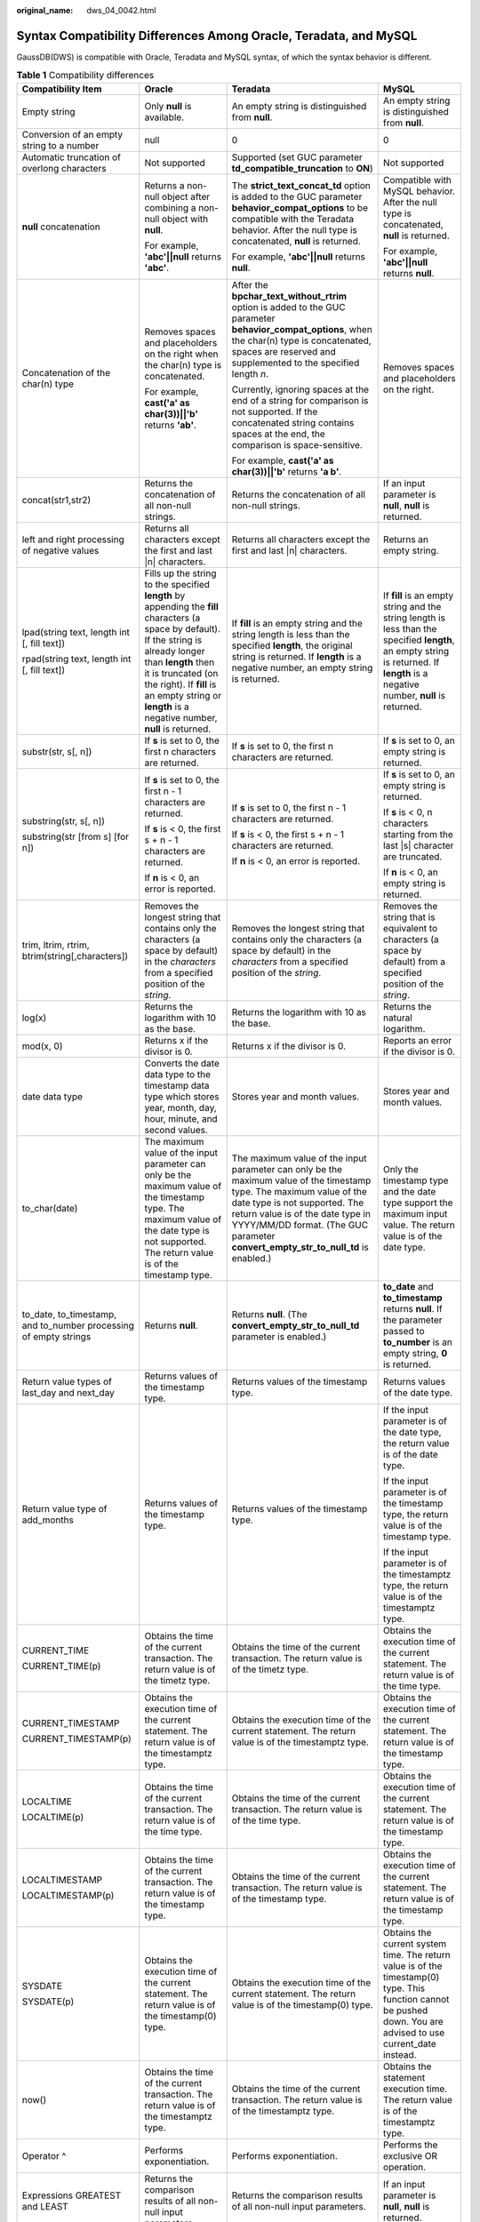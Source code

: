 :original_name: dws_04_0042.html

.. _dws_04_0042:

Syntax Compatibility Differences Among Oracle, Teradata, and MySQL
==================================================================

GaussDB(DWS) is compatible with Oracle, Teradata and MySQL syntax, of which the syntax behavior is different.

.. table:: **Table 1** Compatibility differences

   +-------------------------------------------------------------------------------+------------------------------------------------------------------------------------------------------------------------------------------------------------------------------------------------------------------------------------------------------------------------------------------+--------------------------------------------------------------------------------------------------------------------------------------------------------------------------------------------------------------------------------------------------------------------------------+------------------------------------------------------------------------------------------------------------------------------------------------------------------------------------------------------------------------------------+
   | Compatibility Item                                                            | Oracle                                                                                                                                                                                                                                                                                   | Teradata                                                                                                                                                                                                                                                                       | MySQL                                                                                                                                                                                                                              |
   +===============================================================================+==========================================================================================================================================================================================================================================================================================+================================================================================================================================================================================================================================================================================+====================================================================================================================================================================================================================================+
   | Empty string                                                                  | Only **null** is available.                                                                                                                                                                                                                                                              | An empty string is distinguished from **null**.                                                                                                                                                                                                                                | An empty string is distinguished from **null**.                                                                                                                                                                                    |
   +-------------------------------------------------------------------------------+------------------------------------------------------------------------------------------------------------------------------------------------------------------------------------------------------------------------------------------------------------------------------------------+--------------------------------------------------------------------------------------------------------------------------------------------------------------------------------------------------------------------------------------------------------------------------------+------------------------------------------------------------------------------------------------------------------------------------------------------------------------------------------------------------------------------------+
   | Conversion of an empty string to a number                                     | null                                                                                                                                                                                                                                                                                     | 0                                                                                                                                                                                                                                                                              | 0                                                                                                                                                                                                                                  |
   +-------------------------------------------------------------------------------+------------------------------------------------------------------------------------------------------------------------------------------------------------------------------------------------------------------------------------------------------------------------------------------+--------------------------------------------------------------------------------------------------------------------------------------------------------------------------------------------------------------------------------------------------------------------------------+------------------------------------------------------------------------------------------------------------------------------------------------------------------------------------------------------------------------------------+
   | Automatic truncation of overlong characters                                   | Not supported                                                                                                                                                                                                                                                                            | Supported (set GUC parameter **td_compatible_truncation** to **ON**)                                                                                                                                                                                                           | Not supported                                                                                                                                                                                                                      |
   +-------------------------------------------------------------------------------+------------------------------------------------------------------------------------------------------------------------------------------------------------------------------------------------------------------------------------------------------------------------------------------+--------------------------------------------------------------------------------------------------------------------------------------------------------------------------------------------------------------------------------------------------------------------------------+------------------------------------------------------------------------------------------------------------------------------------------------------------------------------------------------------------------------------------+
   | **null** concatenation                                                        | Returns a non-null object after combining a non-null object with **null**.                                                                                                                                                                                                               | The **strict_text_concat_td** option is added to the GUC parameter **behavior_compat_options** to be compatible with the Teradata behavior. After the null type is concatenated, **null** is returned.                                                                         | Compatible with MySQL behavior. After the null type is concatenated, **null** is returned.                                                                                                                                         |
   |                                                                               |                                                                                                                                                                                                                                                                                          |                                                                                                                                                                                                                                                                                |                                                                                                                                                                                                                                    |
   |                                                                               | For example, **'abc'||null** returns **'abc'**.                                                                                                                                                                                                                                          | For example, **'abc'||null** returns **null**.                                                                                                                                                                                                                                 | For example, **'abc'||null** returns **null**.                                                                                                                                                                                     |
   +-------------------------------------------------------------------------------+------------------------------------------------------------------------------------------------------------------------------------------------------------------------------------------------------------------------------------------------------------------------------------------+--------------------------------------------------------------------------------------------------------------------------------------------------------------------------------------------------------------------------------------------------------------------------------+------------------------------------------------------------------------------------------------------------------------------------------------------------------------------------------------------------------------------------+
   | Concatenation of the char(n) type                                             | Removes spaces and placeholders on the right when the char(n) type is concatenated.                                                                                                                                                                                                      | After the **bpchar_text_without_rtrim** option is added to the GUC parameter **behavior_compat_options**, when the char(n) type is concatenated, spaces are reserved and supplemented to the specified length *n*.                                                             | Removes spaces and placeholders on the right.                                                                                                                                                                                      |
   |                                                                               |                                                                                                                                                                                                                                                                                          |                                                                                                                                                                                                                                                                                |                                                                                                                                                                                                                                    |
   |                                                                               | For example, **cast('a' as char(3))||'b'** returns **'ab'**.                                                                                                                                                                                                                             | Currently, ignoring spaces at the end of a string for comparison is not supported. If the concatenated string contains spaces at the end, the comparison is space-sensitive.                                                                                                   |                                                                                                                                                                                                                                    |
   |                                                                               |                                                                                                                                                                                                                                                                                          |                                                                                                                                                                                                                                                                                |                                                                                                                                                                                                                                    |
   |                                                                               |                                                                                                                                                                                                                                                                                          | For example, **cast('a' as char(3))||'b'** returns **'a b'**.                                                                                                                                                                                                                  |                                                                                                                                                                                                                                    |
   +-------------------------------------------------------------------------------+------------------------------------------------------------------------------------------------------------------------------------------------------------------------------------------------------------------------------------------------------------------------------------------+--------------------------------------------------------------------------------------------------------------------------------------------------------------------------------------------------------------------------------------------------------------------------------+------------------------------------------------------------------------------------------------------------------------------------------------------------------------------------------------------------------------------------+
   | concat(str1,str2)                                                             | Returns the concatenation of all non-null strings.                                                                                                                                                                                                                                       | Returns the concatenation of all non-null strings.                                                                                                                                                                                                                             | If an input parameter is **null**, **null** is returned.                                                                                                                                                                           |
   +-------------------------------------------------------------------------------+------------------------------------------------------------------------------------------------------------------------------------------------------------------------------------------------------------------------------------------------------------------------------------------+--------------------------------------------------------------------------------------------------------------------------------------------------------------------------------------------------------------------------------------------------------------------------------+------------------------------------------------------------------------------------------------------------------------------------------------------------------------------------------------------------------------------------+
   | left and right processing of negative values                                  | Returns all characters except the first and last \|n\| characters.                                                                                                                                                                                                                       | Returns all characters except the first and last \|n\| characters.                                                                                                                                                                                                             | Returns an empty string.                                                                                                                                                                                                           |
   +-------------------------------------------------------------------------------+------------------------------------------------------------------------------------------------------------------------------------------------------------------------------------------------------------------------------------------------------------------------------------------+--------------------------------------------------------------------------------------------------------------------------------------------------------------------------------------------------------------------------------------------------------------------------------+------------------------------------------------------------------------------------------------------------------------------------------------------------------------------------------------------------------------------------+
   | lpad(string text, length int [, fill text])                                   | Fills up the string to the specified **length** by appending the **fill** characters (a space by default). If the string is already longer than **length** then it is truncated (on the right). If **fill** is an empty string or **length** is a negative number, **null** is returned. | If **fill** is an empty string and the string length is less than the specified **length**, the original string is returned. If **length** is a negative number, an empty string is returned.                                                                                  | If **fill** is an empty string and the string length is less than the specified **length**, an empty string is returned. If **length** is a negative number, **null** is returned.                                                 |
   |                                                                               |                                                                                                                                                                                                                                                                                          |                                                                                                                                                                                                                                                                                |                                                                                                                                                                                                                                    |
   | rpad(string text, length int [, fill text])                                   |                                                                                                                                                                                                                                                                                          |                                                                                                                                                                                                                                                                                |                                                                                                                                                                                                                                    |
   +-------------------------------------------------------------------------------+------------------------------------------------------------------------------------------------------------------------------------------------------------------------------------------------------------------------------------------------------------------------------------------+--------------------------------------------------------------------------------------------------------------------------------------------------------------------------------------------------------------------------------------------------------------------------------+------------------------------------------------------------------------------------------------------------------------------------------------------------------------------------------------------------------------------------+
   | substr(str, s[, n])                                                           | If **s** is set to 0, the first n characters are returned.                                                                                                                                                                                                                               | If **s** is set to 0, the first n characters are returned.                                                                                                                                                                                                                     | If **s** is set to 0, an empty string is returned.                                                                                                                                                                                 |
   +-------------------------------------------------------------------------------+------------------------------------------------------------------------------------------------------------------------------------------------------------------------------------------------------------------------------------------------------------------------------------------+--------------------------------------------------------------------------------------------------------------------------------------------------------------------------------------------------------------------------------------------------------------------------------+------------------------------------------------------------------------------------------------------------------------------------------------------------------------------------------------------------------------------------+
   | substring(str, s[, n])                                                        | If **s** is set to 0, the first n - 1 characters are returned.                                                                                                                                                                                                                           | If **s** is set to 0, the first n - 1 characters are returned.                                                                                                                                                                                                                 | If **s** is set to 0, an empty string is returned.                                                                                                                                                                                 |
   |                                                                               |                                                                                                                                                                                                                                                                                          |                                                                                                                                                                                                                                                                                |                                                                                                                                                                                                                                    |
   | substring(str [from s] [for n])                                               | If **s** is < 0, the first s + n - 1 characters are returned.                                                                                                                                                                                                                            | If **s** is < 0, the first s + n - 1 characters are returned.                                                                                                                                                                                                                  | If **s** is < 0, n characters starting from the last \|s\| character are truncated.                                                                                                                                                |
   |                                                                               |                                                                                                                                                                                                                                                                                          |                                                                                                                                                                                                                                                                                |                                                                                                                                                                                                                                    |
   |                                                                               | If **n** is < 0, an error is reported.                                                                                                                                                                                                                                                   | If **n** is < 0, an error is reported.                                                                                                                                                                                                                                         | If **n** is < 0, an empty string is returned.                                                                                                                                                                                      |
   +-------------------------------------------------------------------------------+------------------------------------------------------------------------------------------------------------------------------------------------------------------------------------------------------------------------------------------------------------------------------------------+--------------------------------------------------------------------------------------------------------------------------------------------------------------------------------------------------------------------------------------------------------------------------------+------------------------------------------------------------------------------------------------------------------------------------------------------------------------------------------------------------------------------------+
   | trim, ltrim, rtrim, btrim(string[,characters])                                | Removes the longest string that contains only the characters (a space by default) in the *characters* from a specified position of the *string*.                                                                                                                                         | Removes the longest string that contains only the characters (a space by default) in the *characters* from a specified position of the *string*.                                                                                                                               | Removes the string that is equivalent to characters (a space by default) from a specified position of the *string*.                                                                                                                |
   +-------------------------------------------------------------------------------+------------------------------------------------------------------------------------------------------------------------------------------------------------------------------------------------------------------------------------------------------------------------------------------+--------------------------------------------------------------------------------------------------------------------------------------------------------------------------------------------------------------------------------------------------------------------------------+------------------------------------------------------------------------------------------------------------------------------------------------------------------------------------------------------------------------------------+
   | log(x)                                                                        | Returns the logarithm with 10 as the base.                                                                                                                                                                                                                                               | Returns the logarithm with 10 as the base.                                                                                                                                                                                                                                     | Returns the natural logarithm.                                                                                                                                                                                                     |
   +-------------------------------------------------------------------------------+------------------------------------------------------------------------------------------------------------------------------------------------------------------------------------------------------------------------------------------------------------------------------------------+--------------------------------------------------------------------------------------------------------------------------------------------------------------------------------------------------------------------------------------------------------------------------------+------------------------------------------------------------------------------------------------------------------------------------------------------------------------------------------------------------------------------------+
   | mod(x, 0)                                                                     | Returns x if the divisor is 0.                                                                                                                                                                                                                                                           | Returns x if the divisor is 0.                                                                                                                                                                                                                                                 | Reports an error if the divisor is 0.                                                                                                                                                                                              |
   +-------------------------------------------------------------------------------+------------------------------------------------------------------------------------------------------------------------------------------------------------------------------------------------------------------------------------------------------------------------------------------+--------------------------------------------------------------------------------------------------------------------------------------------------------------------------------------------------------------------------------------------------------------------------------+------------------------------------------------------------------------------------------------------------------------------------------------------------------------------------------------------------------------------------+
   | date data type                                                                | Converts the date data type to the timestamp data type which stores year, month, day, hour, minute, and second values.                                                                                                                                                                   | Stores year and month values.                                                                                                                                                                                                                                                  | Stores year and month values.                                                                                                                                                                                                      |
   +-------------------------------------------------------------------------------+------------------------------------------------------------------------------------------------------------------------------------------------------------------------------------------------------------------------------------------------------------------------------------------+--------------------------------------------------------------------------------------------------------------------------------------------------------------------------------------------------------------------------------------------------------------------------------+------------------------------------------------------------------------------------------------------------------------------------------------------------------------------------------------------------------------------------+
   | to_char(date)                                                                 | The maximum value of the input parameter can only be the maximum value of the timestamp type. The maximum value of the date type is not supported. The return value is of the timestamp type.                                                                                            | The maximum value of the input parameter can only be the maximum value of the timestamp type. The maximum value of the date type is not supported. The return value is of the date type in YYYY/MM/DD format. (The GUC parameter **convert_empty_str_to_null_td** is enabled.) | Only the timestamp type and the date type support the maximum input value. The return value is of the date type.                                                                                                                   |
   +-------------------------------------------------------------------------------+------------------------------------------------------------------------------------------------------------------------------------------------------------------------------------------------------------------------------------------------------------------------------------------+--------------------------------------------------------------------------------------------------------------------------------------------------------------------------------------------------------------------------------------------------------------------------------+------------------------------------------------------------------------------------------------------------------------------------------------------------------------------------------------------------------------------------+
   | to_date, to_timestamp, and to_number processing of empty strings              | Returns **null**.                                                                                                                                                                                                                                                                        | Returns **null**. (The **convert_empty_str_to_null_td** parameter is enabled.)                                                                                                                                                                                                 | **to_date** and **to_timestamp** returns **null**. If the parameter passed to **to_number** is an empty string, **0** is returned.                                                                                                 |
   +-------------------------------------------------------------------------------+------------------------------------------------------------------------------------------------------------------------------------------------------------------------------------------------------------------------------------------------------------------------------------------+--------------------------------------------------------------------------------------------------------------------------------------------------------------------------------------------------------------------------------------------------------------------------------+------------------------------------------------------------------------------------------------------------------------------------------------------------------------------------------------------------------------------------+
   | Return value types of last_day and next_day                                   | Returns values of the timestamp type.                                                                                                                                                                                                                                                    | Returns values of the timestamp type.                                                                                                                                                                                                                                          | Returns values of the date type.                                                                                                                                                                                                   |
   +-------------------------------------------------------------------------------+------------------------------------------------------------------------------------------------------------------------------------------------------------------------------------------------------------------------------------------------------------------------------------------+--------------------------------------------------------------------------------------------------------------------------------------------------------------------------------------------------------------------------------------------------------------------------------+------------------------------------------------------------------------------------------------------------------------------------------------------------------------------------------------------------------------------------+
   | Return value type of add_months                                               | Returns values of the timestamp type.                                                                                                                                                                                                                                                    | Returns values of the timestamp type.                                                                                                                                                                                                                                          | If the input parameter is of the date type, the return value is of the date type.                                                                                                                                                  |
   |                                                                               |                                                                                                                                                                                                                                                                                          |                                                                                                                                                                                                                                                                                |                                                                                                                                                                                                                                    |
   |                                                                               |                                                                                                                                                                                                                                                                                          |                                                                                                                                                                                                                                                                                | If the input parameter is of the timestamp type, the return value is of the timestamp type.                                                                                                                                        |
   |                                                                               |                                                                                                                                                                                                                                                                                          |                                                                                                                                                                                                                                                                                |                                                                                                                                                                                                                                    |
   |                                                                               |                                                                                                                                                                                                                                                                                          |                                                                                                                                                                                                                                                                                | If the input parameter is of the timestamptz type, the return value is of the timestamptz type.                                                                                                                                    |
   +-------------------------------------------------------------------------------+------------------------------------------------------------------------------------------------------------------------------------------------------------------------------------------------------------------------------------------------------------------------------------------+--------------------------------------------------------------------------------------------------------------------------------------------------------------------------------------------------------------------------------------------------------------------------------+------------------------------------------------------------------------------------------------------------------------------------------------------------------------------------------------------------------------------------+
   | CURRENT_TIME                                                                  | Obtains the time of the current transaction. The return value is of the timetz type.                                                                                                                                                                                                     | Obtains the time of the current transaction. The return value is of the timetz type.                                                                                                                                                                                           | Obtains the execution time of the current statement. The return value is of the time type.                                                                                                                                         |
   |                                                                               |                                                                                                                                                                                                                                                                                          |                                                                                                                                                                                                                                                                                |                                                                                                                                                                                                                                    |
   | CURRENT_TIME(p)                                                               |                                                                                                                                                                                                                                                                                          |                                                                                                                                                                                                                                                                                |                                                                                                                                                                                                                                    |
   +-------------------------------------------------------------------------------+------------------------------------------------------------------------------------------------------------------------------------------------------------------------------------------------------------------------------------------------------------------------------------------+--------------------------------------------------------------------------------------------------------------------------------------------------------------------------------------------------------------------------------------------------------------------------------+------------------------------------------------------------------------------------------------------------------------------------------------------------------------------------------------------------------------------------+
   | CURRENT_TIMESTAMP                                                             | Obtains the execution time of the current statement. The return value is of the timestamptz type.                                                                                                                                                                                        | Obtains the execution time of the current statement. The return value is of the timestamptz type.                                                                                                                                                                              | Obtains the execution time of the current statement. The return value is of the timestamp type.                                                                                                                                    |
   |                                                                               |                                                                                                                                                                                                                                                                                          |                                                                                                                                                                                                                                                                                |                                                                                                                                                                                                                                    |
   | CURRENT_TIMESTAMP(p)                                                          |                                                                                                                                                                                                                                                                                          |                                                                                                                                                                                                                                                                                |                                                                                                                                                                                                                                    |
   +-------------------------------------------------------------------------------+------------------------------------------------------------------------------------------------------------------------------------------------------------------------------------------------------------------------------------------------------------------------------------------+--------------------------------------------------------------------------------------------------------------------------------------------------------------------------------------------------------------------------------------------------------------------------------+------------------------------------------------------------------------------------------------------------------------------------------------------------------------------------------------------------------------------------+
   | LOCALTIME                                                                     | Obtains the time of the current transaction. The return value is of the time type.                                                                                                                                                                                                       | Obtains the time of the current transaction. The return value is of the time type.                                                                                                                                                                                             | Obtains the execution time of the current statement. The return value is of the timestamp type.                                                                                                                                    |
   |                                                                               |                                                                                                                                                                                                                                                                                          |                                                                                                                                                                                                                                                                                |                                                                                                                                                                                                                                    |
   | LOCALTIME(p)                                                                  |                                                                                                                                                                                                                                                                                          |                                                                                                                                                                                                                                                                                |                                                                                                                                                                                                                                    |
   +-------------------------------------------------------------------------------+------------------------------------------------------------------------------------------------------------------------------------------------------------------------------------------------------------------------------------------------------------------------------------------+--------------------------------------------------------------------------------------------------------------------------------------------------------------------------------------------------------------------------------------------------------------------------------+------------------------------------------------------------------------------------------------------------------------------------------------------------------------------------------------------------------------------------+
   | LOCALTIMESTAMP                                                                | Obtains the time of the current transaction. The return value is of the timestamp type.                                                                                                                                                                                                  | Obtains the time of the current transaction. The return value is of the timestamp type.                                                                                                                                                                                        | Obtains the execution time of the current statement. The return value is of the timestamp type.                                                                                                                                    |
   |                                                                               |                                                                                                                                                                                                                                                                                          |                                                                                                                                                                                                                                                                                |                                                                                                                                                                                                                                    |
   | LOCALTIMESTAMP(p)                                                             |                                                                                                                                                                                                                                                                                          |                                                                                                                                                                                                                                                                                |                                                                                                                                                                                                                                    |
   +-------------------------------------------------------------------------------+------------------------------------------------------------------------------------------------------------------------------------------------------------------------------------------------------------------------------------------------------------------------------------------+--------------------------------------------------------------------------------------------------------------------------------------------------------------------------------------------------------------------------------------------------------------------------------+------------------------------------------------------------------------------------------------------------------------------------------------------------------------------------------------------------------------------------+
   | SYSDATE                                                                       | Obtains the execution time of the current statement. The return value is of the timestamp(0) type.                                                                                                                                                                                       | Obtains the execution time of the current statement. The return value is of the timestamp(0) type.                                                                                                                                                                             | Obtains the current system time. The return value is of the timestamp(0) type. This function cannot be pushed down. You are advised to use current_date instead.                                                                   |
   |                                                                               |                                                                                                                                                                                                                                                                                          |                                                                                                                                                                                                                                                                                |                                                                                                                                                                                                                                    |
   | SYSDATE(p)                                                                    |                                                                                                                                                                                                                                                                                          |                                                                                                                                                                                                                                                                                |                                                                                                                                                                                                                                    |
   +-------------------------------------------------------------------------------+------------------------------------------------------------------------------------------------------------------------------------------------------------------------------------------------------------------------------------------------------------------------------------------+--------------------------------------------------------------------------------------------------------------------------------------------------------------------------------------------------------------------------------------------------------------------------------+------------------------------------------------------------------------------------------------------------------------------------------------------------------------------------------------------------------------------------+
   | now()                                                                         | Obtains the time of the current transaction. The return value is of the timestamptz type.                                                                                                                                                                                                | Obtains the time of the current transaction. The return value is of the timestamptz type.                                                                                                                                                                                      | Obtains the statement execution time. The return value is of the timestamptz type.                                                                                                                                                 |
   +-------------------------------------------------------------------------------+------------------------------------------------------------------------------------------------------------------------------------------------------------------------------------------------------------------------------------------------------------------------------------------+--------------------------------------------------------------------------------------------------------------------------------------------------------------------------------------------------------------------------------------------------------------------------------+------------------------------------------------------------------------------------------------------------------------------------------------------------------------------------------------------------------------------------+
   | Operator ^                                                                    | Performs exponentiation.                                                                                                                                                                                                                                                                 | Performs exponentiation.                                                                                                                                                                                                                                                       | Performs the exclusive OR operation.                                                                                                                                                                                               |
   +-------------------------------------------------------------------------------+------------------------------------------------------------------------------------------------------------------------------------------------------------------------------------------------------------------------------------------------------------------------------------------+--------------------------------------------------------------------------------------------------------------------------------------------------------------------------------------------------------------------------------------------------------------------------------+------------------------------------------------------------------------------------------------------------------------------------------------------------------------------------------------------------------------------------+
   | Expressions GREATEST and LEAST                                                | Returns the comparison results of all non-null input parameters.                                                                                                                                                                                                                         | Returns the comparison results of all non-null input parameters.                                                                                                                                                                                                               | If an input parameter is **null**, **null** is returned.                                                                                                                                                                           |
   +-------------------------------------------------------------------------------+------------------------------------------------------------------------------------------------------------------------------------------------------------------------------------------------------------------------------------------------------------------------------------------+--------------------------------------------------------------------------------------------------------------------------------------------------------------------------------------------------------------------------------------------------------------------------------+------------------------------------------------------------------------------------------------------------------------------------------------------------------------------------------------------------------------------------+
   | Different input parameter types of CASE, COALESCE, IF, and IFNULL expressions | Reports error.                                                                                                                                                                                                                                                                           | Is compatible with behavior of Teradata and supports type conversion between digits and strings. For example, if input parameters for COALESCE are of INT and VARCHAR types, the parameters are resolved as VARCHAR type.                                                      | Is compatible with behavior of MySQL and supports type conversion between strings and other types. For example, if input parameters for COALESCE are of DATE, INT, and VARCHAR types, the parameters are resolved as VARCHAR type. |
   +-------------------------------------------------------------------------------+------------------------------------------------------------------------------------------------------------------------------------------------------------------------------------------------------------------------------------------------------------------------------------------+--------------------------------------------------------------------------------------------------------------------------------------------------------------------------------------------------------------------------------------------------------------------------------+------------------------------------------------------------------------------------------------------------------------------------------------------------------------------------------------------------------------------------+
